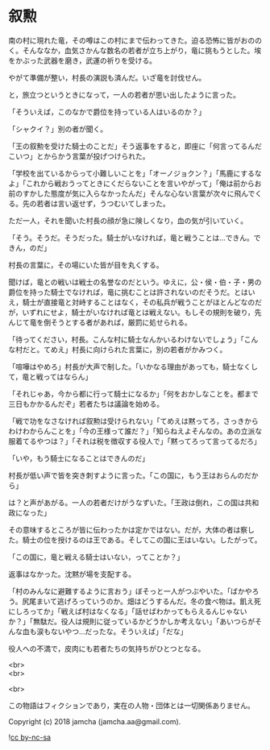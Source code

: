 #+OPTIONS: toc:nil
#+OPTIONS: \n:t

* 叙勲

  南の村に現れた竜，その噂はこの村にまで伝わってきた。迫る恐怖に皆がおののく。そんななか，血気さかんな数名の若者が立ち上がり，竜に挑もうとした。埃をかぶった武器を磨き，武運の祈りを受ける。

  やがて準備が整い，村長の演説も済んだ。いざ竜を討伐せん。

  と，旅立つというときになって，一人の若者が思い出したように言った。

  「そういえば，このなかで爵位を持っている人はいるのか？」

  「シャクイ？」別の者が聞く。

  「王の叙勲を受けた騎士のことだ」そう返事をすると，即座に「何言ってるんだこいつ」とからかう言葉が投げつけられた。

  「学校を出ているからって小難しいことを」「オーノジョクン？」「馬鹿にするなよ」「これから戦おうってときにくだらないことを言いやがって」「俺は前からお前のすかした態度が気に入らなかったんだ」そんな心ない言葉が次々に飛んでくる。先の若者は言い返せず，うつむいてしまった。

  ただ一人，それを聞いた村長の顔が急に険しくなり，血の気が引いていく。

  「そう。そうだ。そうだった。騎士がいなければ，竜と戦うことは…できん。できん，のだ」

  村長の言葉に，その場にいた皆が目を丸くする。

  聞けば，竜との戦いは戦士の名誉なのだという。ゆえに，公・侯・伯・子・男の爵位を持った騎士でなければ，竜に挑むことは許されないのだそうだ。とはいえ，騎士が直接竜と対峙することはなく，その私兵が戦うことがほとんどなのだが，いずれにせよ，騎士がいなければ竜とは戦えない。もしその規則を破り，先んじて竜を倒そうとする者があれば，厳罰に処せられる。

  「待ってください，村長。こんな村に騎士なんかいるわけないでしょう」「こんな村だと。てめえ」村長に向けられた言葉に，別の若者がかみつく。

  「喧嘩はやめろ」村長が大声で制した。「いかなる理由があっても，騎士なくして，竜と戦ってはならん」

  「それじゃあ，今から都に行って騎士になるか」「何をおかしなことを。都まで三日もかかるんだぞ」若者たちは議論を始める。

  「戦で功をなさなければ叙勲は受けられない」「てめえは黙ってろ，さっきからわけわからんことを」「今の王様って誰だ？」「知らねえよそんなの。あの立派な服着てるやつは？」「それは税を徴収する役人で」「黙ってろって言ってるだろ」

  「いや，もう騎士になることはできんのだ」

  村長が低い声で皆を突き刺すように言った。「この国に，もう王はおらんのだから」

  は？と声があがる。一人の若者だけがうなずいた。「王政は倒れ，この国は共和政になった」

  その意味するところが皆に伝わったかは定かではない。だが，大体の者は察した。騎士の位を授けるのは王である。そしてこの国に王はいない。したがって。

  「この国に，竜と戦える騎士はいない，ってことか？」

  返事はなかった。沈黙が場を支配する。

  「村のみんなに避難するように言おう」ぼそっと一人がつぶやいた。「ばかやろう。尻尾まいて逃げろっていうのか。畑はどうするんだ。冬の食べ物は。飢え死にしろってか」「戦えば村はなくなる」「話せばわかってもらえるんじゃないか？」「無駄だ。役人は規則に従っているかどうかしか考えない」「あいつらがそんな血も涙もないやつ…だったな。そういえば」「だな」

  役人への不満で，皮肉にも若者たちの気持ちがひとつとなる。

  <br>
  <br>

  <br>

  この物語はフィクションであり，実在の人物・団体とは一切関係ありません。

  Copyright (c) 2018 jamcha (jamcha.aa@gmail.com).

  ![[https://i.creativecommons.org/l/by-nc-sa/4.0/88x31.png][cc by-nc-sa]]
